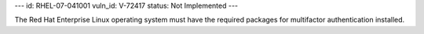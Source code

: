 ---
id: RHEL-07-041001
vuln_id: V-72417
status: Not Implemented
---

The Red Hat Enterprise Linux operating system must have the required packages for multifactor authentication installed.
